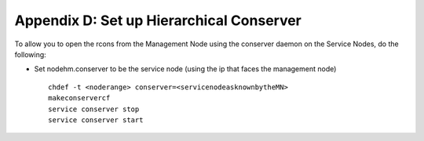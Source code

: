 Appendix D: Set up Hierarchical Conserver
=========================================

To allow you to open the rcons from the Management Node using the
conserver daemon on the Service Nodes, do the following:

* Set nodehm.conserver to be the service node (using the ip that faces the
  management node) ::

    chdef -t <noderange> conserver=<servicenodeasknownbytheMN>
    makeconservercf
    service conserver stop
    service conserver start

